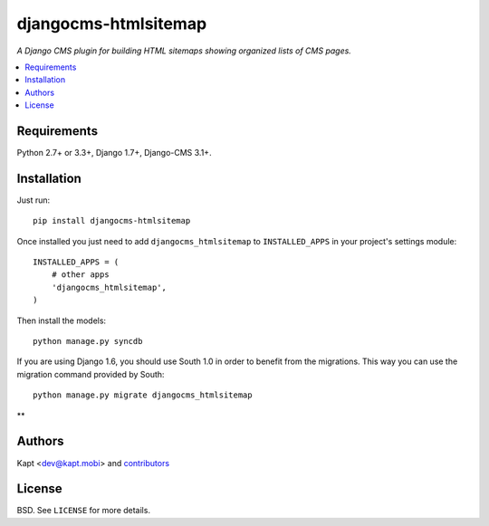 =====================
djangocms-htmlsitemap
=====================

.. image:: http://img.shields.io/pypi/v/djangocms-htmlsitemap.svg?style=flat-square
    :target: https://pypi.python.org/pypi/djangocms-htmlsitemap/
    :alt: Latest Version

.. image:: http://img.shields.io/pypi/l/djangocms-htmlsitemap.svg?style=flat-square
    :target: https://pypi.python.org/pypi/djangocms-htmlsitemap/
    :alt: License

.. image:: http://img.shields.io/travis/kapt-labs/djangocms-htmlsitemap.svg?style=flat-square
    :target: http://travis-ci.org/kapt-labs/djangocms-htmlsitemap
    :alt: Build status

.. image:: http://img.shields.io/coveralls/kapt-labs/djangocms-htmlsitemap.svg?style=flat-square
    :target: https://coveralls.io/r/kapt-labs/djangocms-htmlsitemap
    :alt: Coveralls status

*A Django CMS plugin for building HTML sitemaps showing organized lists of CMS pages.*

.. contents:: :local:

Requirements
------------

Python 2.7+ or 3.3+, Django 1.7+, Django-CMS 3.1+.

Installation
-------------

Just run:

::

  pip install djangocms-htmlsitemap

Once installed you just need to add ``djangocms_htmlsitemap`` to ``INSTALLED_APPS`` in your project's settings module:

::

  INSTALLED_APPS = (
      # other apps
      'djangocms_htmlsitemap',
  )

Then install the models:

::

  python manage.py syncdb

If you are using Django 1.6, you should use South 1.0 in order to benefit from the migrations. This way you can use the migration command provided by South:

::

  python manage.py migrate djangocms_htmlsitemap

**

Authors
-------

Kapt <dev@kapt.mobi> and contributors_

.. _contributors: https://github.com/kapt-labs/djangocms-htmlsitemap/contributors

License
-------

BSD. See ``LICENSE`` for more details.
